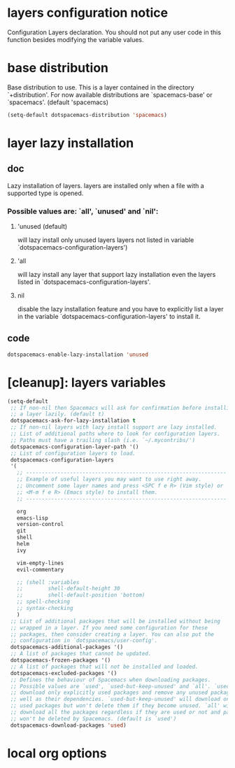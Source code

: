 * layers configuration notice

Configuration Layers declaration. 
You should not put any user code in this function besides modifying the variable values.

* base distribution

Base distribution to use. This is a layer contained in the directory `+distribution'. 
For now available distributions are `spacemacs-base' or `spacemacs'. 
(default 'spacemacs)

#+BEGIN_SRC emacs-lisp
  (setq-default dotspacemacs-distribution 'spacemacs)
#+END_SRC

* layer lazy installation
** doc

Lazy installation of layers. layers are installed only when a file with a supported type is opened. 
*** Possible values are: `all', `unused' and `nil': 
**** 'unused (default)
will lazy install only unused layers layers not listed in variable `dotspacemacs-configuration-layers')
**** 'all 
will lazy install any layer that support lazy installation even the layers
listed in `dotspacemacs-configuration-layers'. 
**** nil 

disable the lazy installation feature and you have to explicitly list a layer in the
variable `dotspacemacs-configuration-layers' to install it.

** code
#+BEGIN_SRC emacs-lisp
   dotspacemacs-enable-lazy-installation 'unused
#+END_SRC
* [cleanup]: layers variables
#+BEGIN_SRC emacs-lisp
  (setq-default
   ;; If non-nil then Spacemacs will ask for confirmation before installing
   ;; a layer lazily. (default t)
   dotspacemacs-ask-for-lazy-installation t
   ;; If non-nil layers with lazy install support are lazy installed.
   ;; List of additional paths where to look for configuration layers.
   ;; Paths must have a trailing slash (i.e. `~/.mycontribs/')
   dotspacemacs-configuration-layer-path '()
   ;; List of configuration layers to load.
   dotspacemacs-configuration-layers
   '(
     ;; ----------------------------------------------------------------
     ;; Example of useful layers you may want to use right away.
     ;; Uncomment some layer names and press <SPC f e R> (Vim style) or
     ;; <M-m f e R> (Emacs style) to install them.
     ;; ----------------------------------------------------------------

     org
     emacs-lisp
     version-control
     git
     shell
     helm
     ivy

     vim-empty-lines
     evil-commentary

     ;; (shell :variables
     ;;        shell-default-height 30
     ;;        shell-default-position 'bottom)
     ;; spell-checking
     ;; syntax-checking
     )
   ;; List of additional packages that will be installed without being
   ;; wrapped in a layer. If you need some configuration for these
   ;; packages, then consider creating a layer. You can also put the
   ;; configuration in `dotspacemacs/user-config'.
   dotspacemacs-additional-packages '()
   ;; A list of packages that cannot be updated.
   dotspacemacs-frozen-packages '()
   ;; A list of packages that will not be installed and loaded.
   dotspacemacs-excluded-packages '()
   ;; Defines the behaviour of Spacemacs when downloading packages.
   ;; Possible values are `used', `used-but-keep-unused' and `all'. `used' will
   ;; download only explicitly used packages and remove any unused packages as
   ;; well as their dependencies. `used-but-keep-unused' will download only the
   ;; used packages but won't delete them if they become unused. `all' will
   ;; download all the packages regardless if they are used or not and packages
   ;; won't be deleted by Spacemacs. (default is `used')
   dotspacemacs-download-packages 'used)
#+END_SRC
* local org options
#+STARTUP: indent
#+STARTUP: overview
